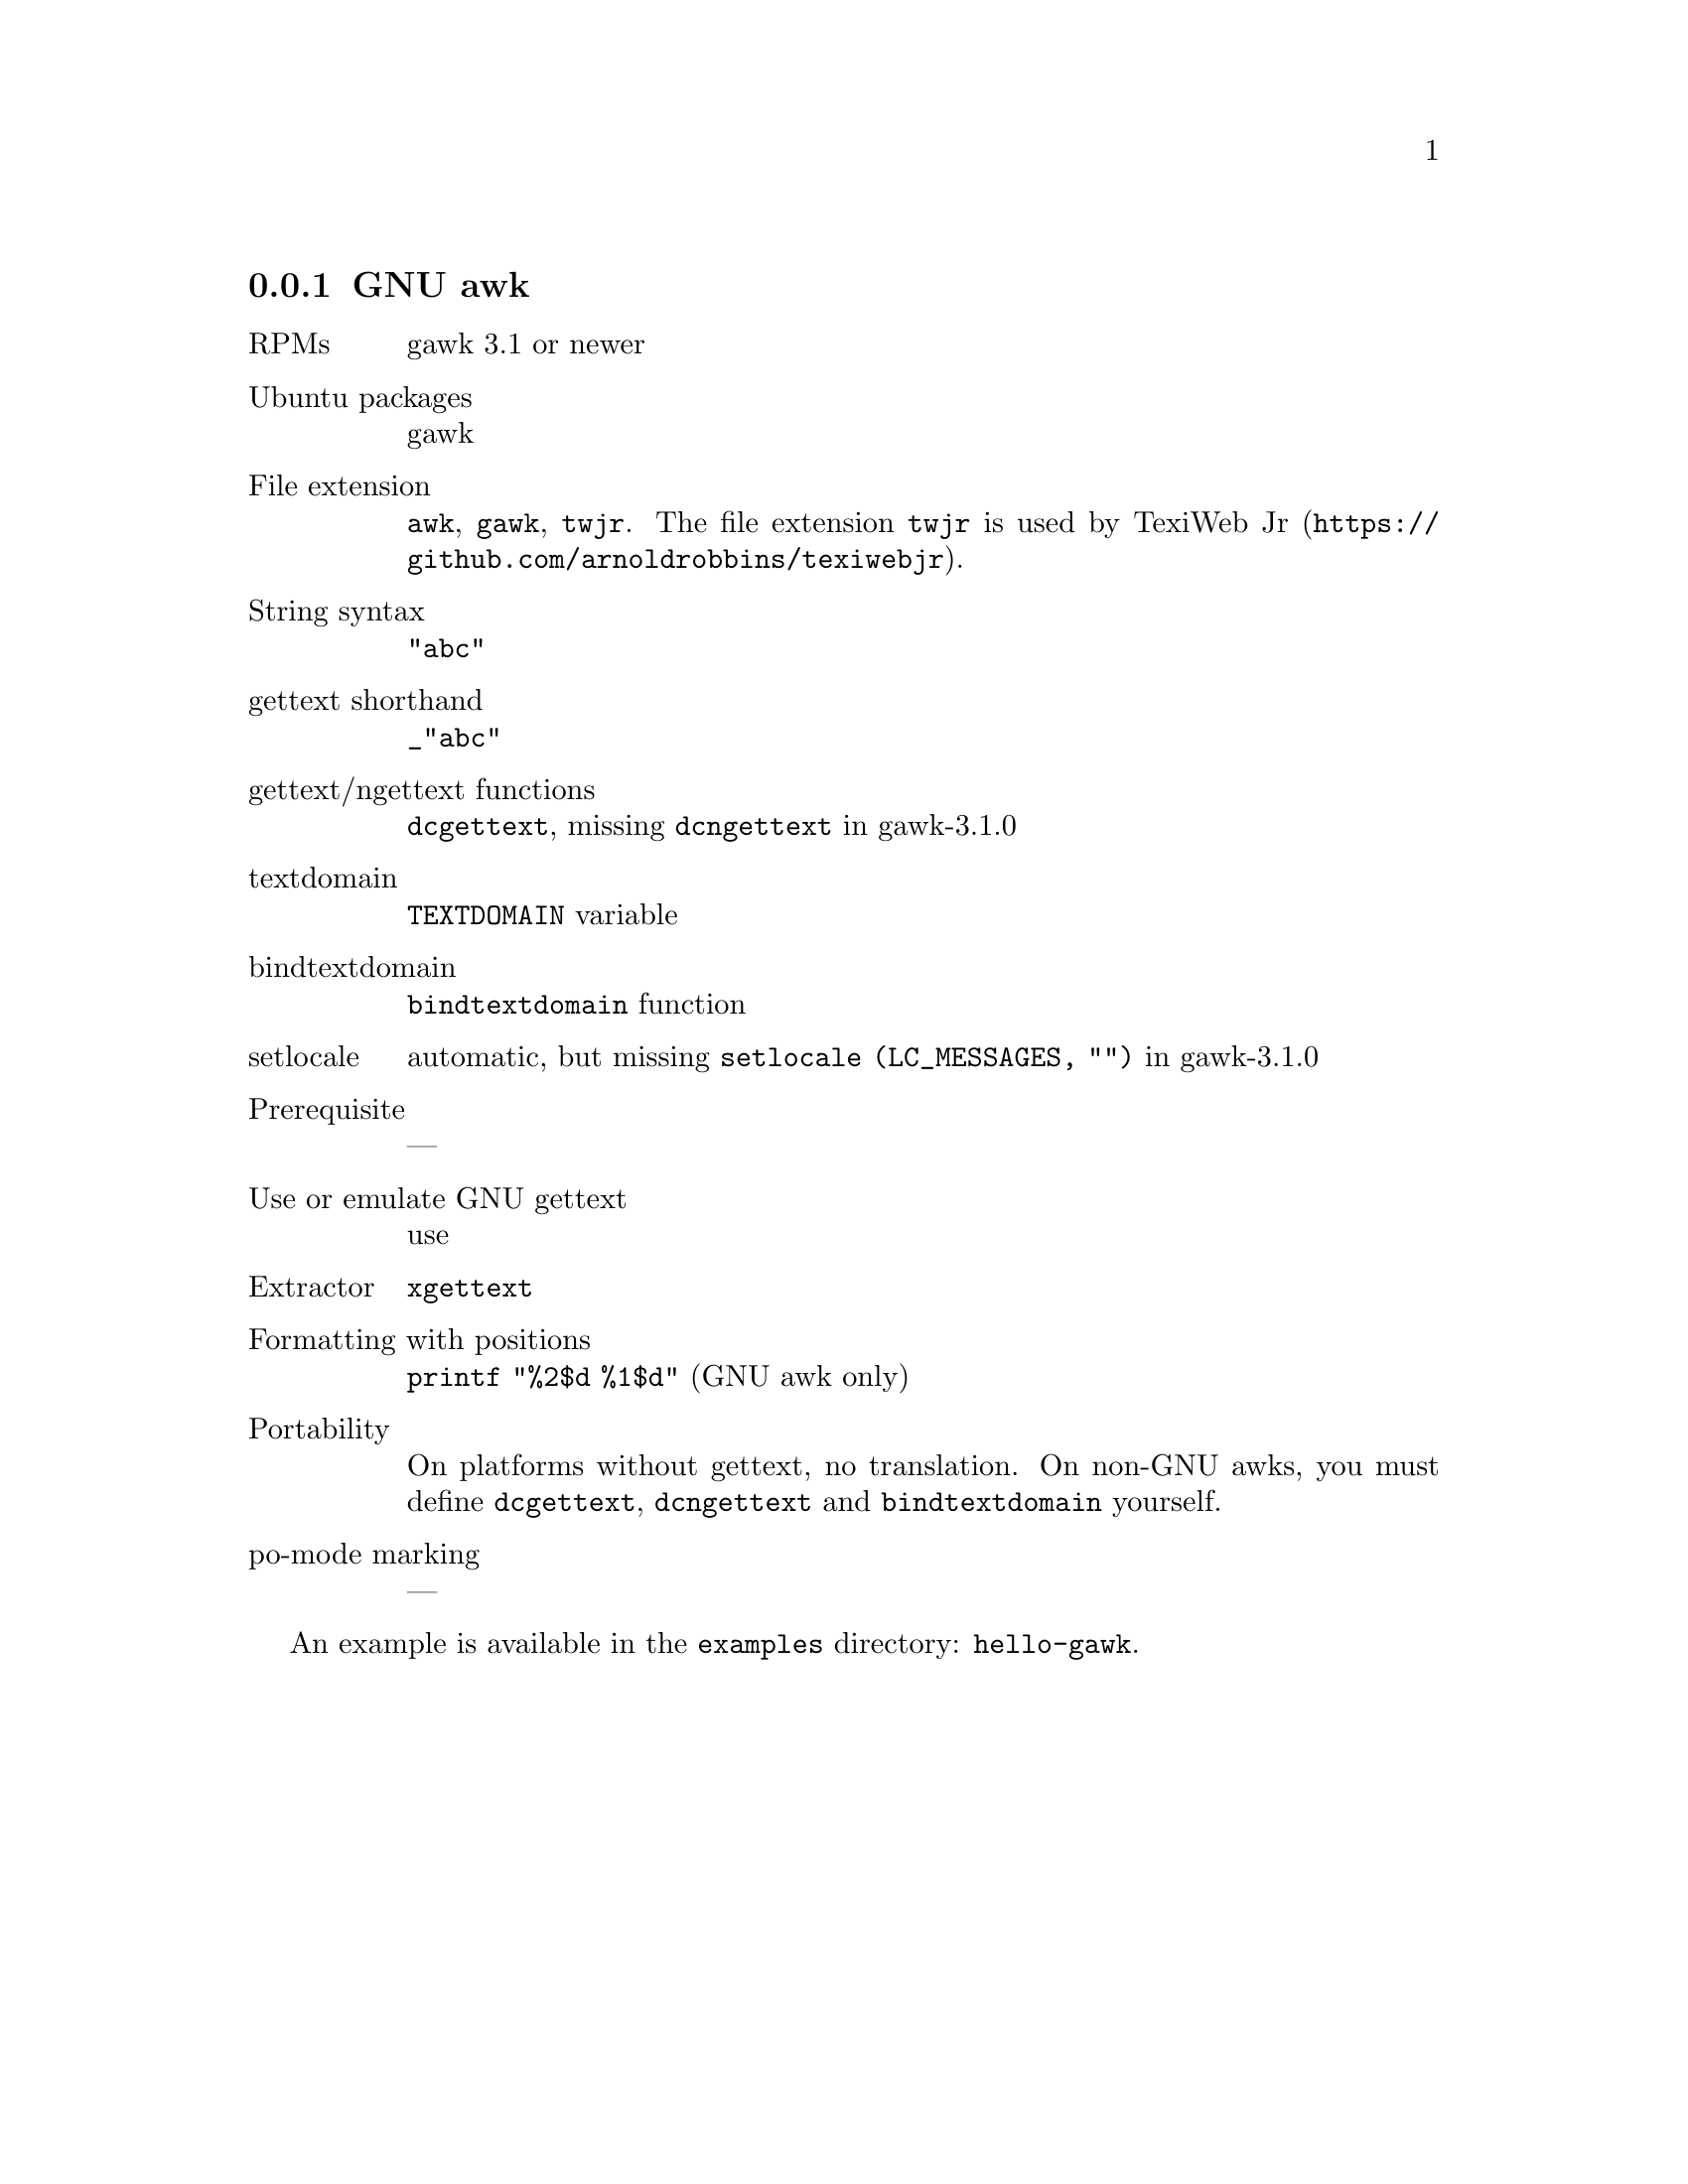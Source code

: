 @c This file is part of the GNU gettext manual.
@c Copyright (C) 1995-2020 Free Software Foundation, Inc.
@c See the file gettext.texi for copying conditions.

@node gawk
@subsection GNU awk
@cindex awk
@cindex gawk

@table @asis
@item RPMs
gawk 3.1 or newer

@item Ubuntu packages
gawk

@item File extension
@code{awk}, @code{gawk}, @code{twjr}.
The file extension @code{twjr} is used by TexiWeb Jr
(@uref{https://github.com/arnoldrobbins/texiwebjr}).

@item String syntax
@code{"abc"}

@item gettext shorthand
@code{_"abc"}

@item gettext/ngettext functions
@code{dcgettext}, missing @code{dcngettext} in gawk-3.1.0

@item textdomain
@code{TEXTDOMAIN} variable

@item bindtextdomain
@code{bindtextdomain} function

@item setlocale
automatic, but missing @code{setlocale (LC_MESSAGES, "")} in gawk-3.1.0

@item Prerequisite
---

@item Use or emulate GNU gettext
use

@item Extractor
@code{xgettext}

@item Formatting with positions
@code{printf "%2$d %1$d"} (GNU awk only)

@item Portability
On platforms without gettext, no translation.  On non-GNU awks, you must
define @code{dcgettext}, @code{dcngettext} and @code{bindtextdomain}
yourself.

@item po-mode marking
---
@end table

An example is available in the @file{examples} directory: @code{hello-gawk}.
